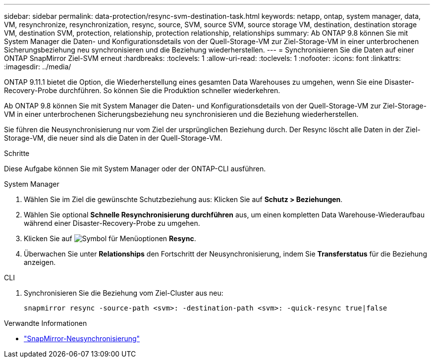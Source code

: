 ---
sidebar: sidebar 
permalink: data-protection/resync-svm-destination-task.html 
keywords: netapp, ontap, system manager, data, VM, resynchronize, resynchronization, resync, source, SVM, source SVM, source storage VM, destination, destination storage VM, destination SVM, protection, relationship, protection relationship, relationships 
summary: Ab ONTAP 9.8 können Sie mit System Manager die Daten- und Konfigurationsdetails von der Quell-Storage-VM zur Ziel-Storage-VM in einer unterbrochenen Sicherungsbeziehung neu synchronisieren und die Beziehung wiederherstellen. 
---
= Synchronisieren Sie die Daten auf einer ONTAP SnapMirror Ziel-SVM erneut
:hardbreaks:
:toclevels: 1
:allow-uri-read: 
:toclevels: 1
:nofooter: 
:icons: font
:linkattrs: 
:imagesdir: ../media/


[role="lead"]
ONTAP 9.11.1 bietet die Option, die Wiederherstellung eines gesamten Data Warehouses zu umgehen, wenn Sie eine Disaster-Recovery-Probe durchführen. So können Sie die Produktion schneller wiederkehren.

Ab ONTAP 9.8 können Sie mit System Manager die Daten- und Konfigurationsdetails von der Quell-Storage-VM zur Ziel-Storage-VM in einer unterbrochenen Sicherungsbeziehung neu synchronisieren und die Beziehung wiederherstellen.

Sie führen die Neusynchronisierung nur vom Ziel der ursprünglichen Beziehung durch. Der Resync löscht alle Daten in der Ziel-Storage-VM, die neuer sind als die Daten in der Quell-Storage-VM.

.Schritte
Diese Aufgabe können Sie mit System Manager oder der ONTAP-CLI ausführen.

[role="tabbed-block"]
====
.System Manager
--
. Wählen Sie im Ziel die gewünschte Schutzbeziehung aus: Klicken Sie auf *Schutz > Beziehungen*.
. Wählen Sie optional *Schnelle Resynchronisierung durchführen* aus, um einen kompletten Data Warehouse-Wiederaufbau während einer Disaster-Recovery-Probe zu umgehen.
. Klicken Sie auf image:icon_kabob.gif["Symbol für Menüoptionen"] *Resync*.
. Überwachen Sie unter *Relationships* den Fortschritt der Neusynchronisierung, indem Sie *Transferstatus* für die Beziehung anzeigen.


--
.CLI
--
. Synchronisieren Sie die Beziehung vom Ziel-Cluster aus neu:
+
[source, cli]
----
snapmirror resync -source-path <svm>: -destination-path <svm>: -quick-resync true|false
----


--
====
.Verwandte Informationen
* link:https://docs.netapp.com/us-en/ontap-cli/snapmirror-resync.html["SnapMirror-Neusynchronisierung"^]


